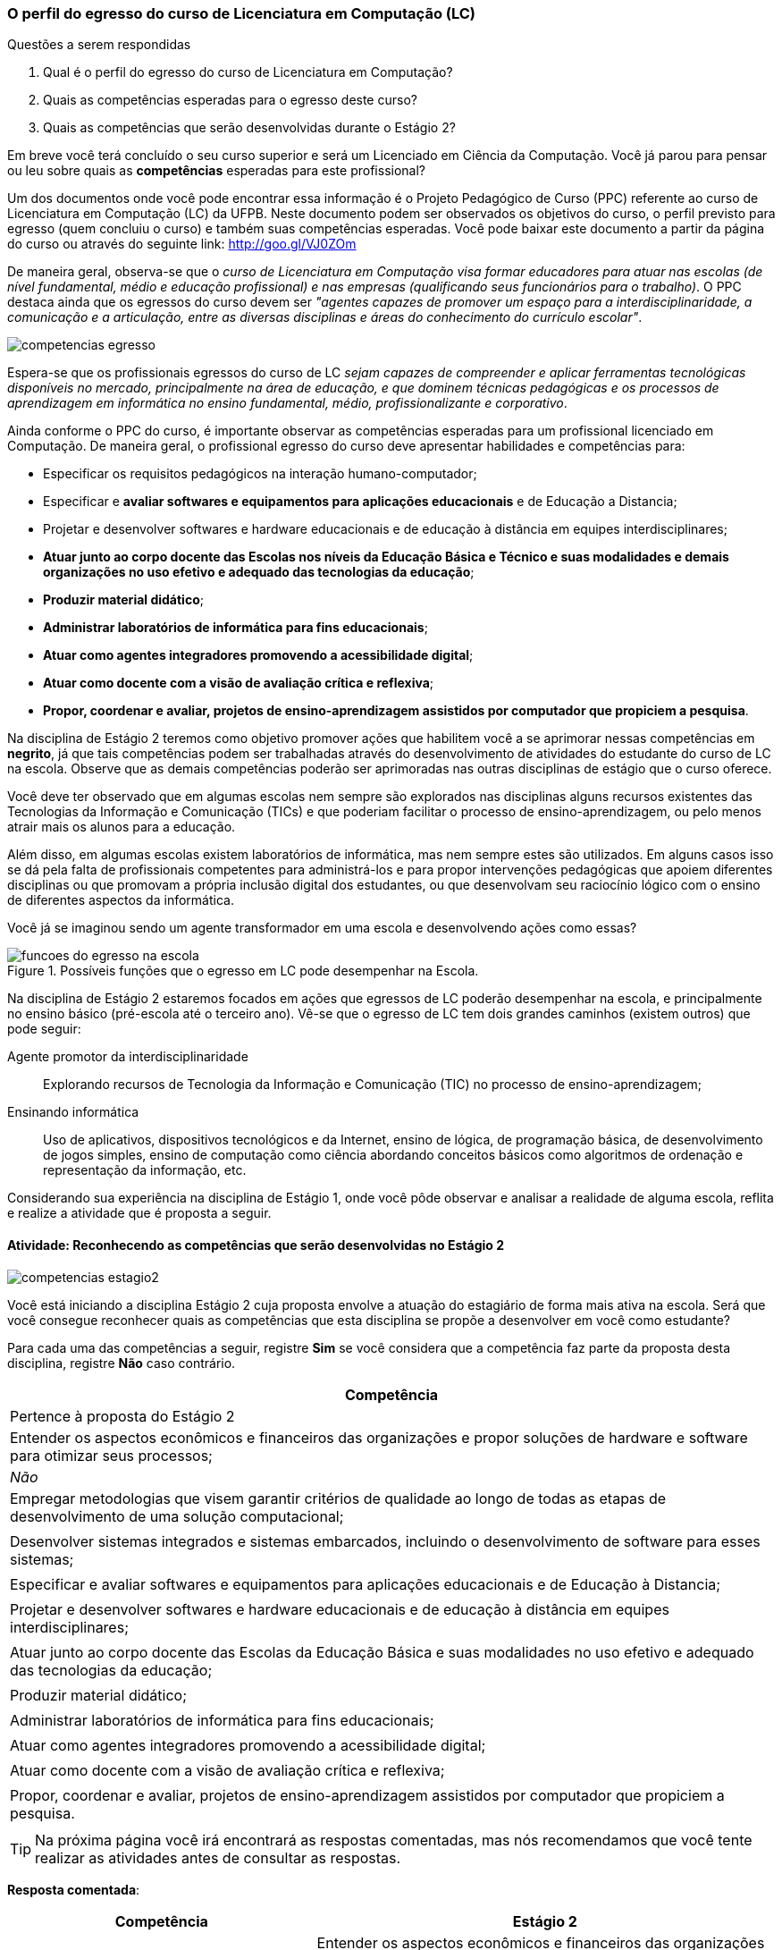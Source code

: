 === O perfil do egresso do curso de Licenciatura em Computação (LC)

.Questões a serem respondidas
****
. Qual é o perfil do egresso do curso de Licenciatura em Computação? 
. Quais as competências esperadas para o egresso deste curso?
. Quais as competências que serão desenvolvidas durante o Estágio 2?
****

Em breve você terá concluído o seu curso superior e será um Licenciado
em Ciência da Computação. Você já parou para pensar ou leu sobre quais
as *competências* esperadas para este profissional?

Um dos documentos onde você pode encontrar essa informação é o Projeto
Pedagógico de Curso (PPC) referente ao curso de Licenciatura em
Computação (LC) da UFPB. Neste documento podem ser observados os
objetivos do curso, o perfil previsto para egresso (quem concluiu o
curso) e também suas competências esperadas. Você pode baixar este
documento a partir da página do curso ou através do seguinte link:
http://goo.gl/VJ0ZOm 

De maneira geral, observa-se que o _curso de Licenciatura em
Computação visa formar educadores para atuar nas escolas (de nível
fundamental, médio e educação profissional) e nas empresas
(qualificando seus funcionários para o trabalho)_. O PPC destaca ainda
que os egressos do curso devem ser _"agentes capazes de promover
um espaço para a interdisciplinaridade, a comunicação e a articulação,
entre as diversas disciplinas e áreas do conhecimento do currículo
escolar"_.

image::{img}/competencias-egresso.svg[]

Espera-se que os profissionais egressos do curso de LC _sejam capazes
de compreender e aplicar ferramentas tecnológicas disponíveis no
mercado, principalmente na área de educação, e que dominem técnicas
pedagógicas e os processos de aprendizagem em informática no ensino
fundamental, médio, profissionalizante e corporativo_. 

Ainda conforme o PPC do curso, é importante observar as competências
esperadas para um profissional licenciado em Computação. De maneira
geral, o profissional egresso do curso deve apresentar habilidades e
competências para:

*  Especificar os requisitos pedagógicos na interação humano-computador;
* Especificar e *avaliar softwares e equipamentos para aplicações educacionais* e de Educação a Distancia;
* Projetar e desenvolver softwares e hardware educacionais e de educação à distância em equipes interdisciplinares;
* *Atuar junto ao corpo docente das Escolas nos níveis da Educação Básica e Técnico e suas modalidades e demais organizações no uso efetivo e adequado das tecnologias da educação*;
* *Produzir material didático*;
* *Administrar laboratórios de informática para fins educacionais*;
* *Atuar como agentes integradores promovendo a acessibilidade digital*;
* *Atuar como docente com a visão de avaliação crítica e reflexiva*;
* *Propor, coordenar e avaliar, projetos de ensino-aprendizagem assistidos por computador que propiciem a pesquisa*.


Na disciplina de Estágio 2 teremos como objetivo promover ações que
habilitem você a se aprimorar nessas competências em *negrito*, já que tais competências 
podem ser trabalhadas através do desenvolvimento de atividades do estudante do curso de LC 
na escola. Observe que as demais competências poderão ser aprimoradas nas outras disciplinas
de estágio que o curso oferece.
 
Você deve ter observado que em algumas escolas nem sempre são
explorados nas disciplinas alguns recursos existentes das Tecnologias
da Informação e Comunicação (TICs) e que poderiam facilitar o processo
de ensino-aprendizagem, ou pelo menos atrair mais os alunos para a
educação. 

Além disso, em algumas escolas existem laboratórios de informática,
mas nem sempre estes são utilizados. Em alguns casos isso se dá pela
falta de profissionais competentes para administrá-los e para propor
intervenções pedagógicas que apoiem diferentes disciplinas ou que
promovam a própria inclusão digital dos estudantes, ou que desenvolvam
seu raciocínio lógico com o ensino de diferentes aspectos da
informática.

Você já se imaginou sendo um agente transformador em uma escola e
desenvolvendo ações como essas?

.Possíveis funções que o egresso em LC pode desempenhar na Escola.
image::{img}/funcoes-do-egresso-na-escola.png[scaledwidth="50%"]

Na disciplina de Estágio 2 estaremos focados em ações que egressos de
LC poderão desempenhar na escola, e principalmente no ensino básico
(pré-escola até o terceiro ano). Vê-se que o egresso de LC tem dois
grandes caminhos (existem outros) que pode seguir:

Agente promotor da interdisciplinaridade:: Explorando recursos de
Tecnologia da Informação e Comunicação (TIC) no processo de
ensino-aprendizagem;

Ensinando informática:: Uso de aplicativos, dispositivos tecnológicos
e da Internet, ensino de lógica, de programação básica, de
desenvolvimento de jogos simples, ensino de computação como ciência
abordando conceitos básicos como algoritmos de ordenação e
representação da informação, etc. 

Considerando sua experiência na disciplina de Estágio 1, onde você
pôde observar e analisar a realidade de alguma escola, reflita e
realize a atividade que é proposta a seguir.


==== Atividade: Reconhecendo as competências que serão desenvolvidas no Estágio 2

++++
<simpara>
<ulink url="{atividade}">
<inlinemediaobject>
<imageobject>
<imagedata fileref="images/pagina-com-atividade.svg"/>
</imageobject>
</inlinemediaobject></ulink></simpara>
++++

image::{img}/competencias-estagio2.svg[]

Você está iniciando a disciplina Estágio 2 cuja proposta envolve a atuação do estagiário de forma mais ativa na escola.
Será que você consegue reconhecer quais as competências que esta
disciplina se propõe a desenvolver em você como estudante?

Para cada uma das competências a seguir, registre *Sim* se você
considera que a competência faz parte da proposta desta disciplina,
registre *Não* caso contrário.


[cols="8,2^", options="header",valign="middle"]
|====
^| Competência |  Pertence à proposta do Estágio 2 
| Entender os aspectos econômicos e financeiros das organizações e propor soluções de hardware e software para otimizar seus processos; | _Não_
| Empregar metodologias que visem garantir critérios de qualidade ao longo de todas as etapas de desenvolvimento de uma solução computacional; | 
| Desenvolver sistemas integrados e sistemas embarcados, incluindo o desenvolvimento de software para esses sistemas; |
| Especificar e avaliar softwares e equipamentos para aplicações educacionais e de Educação à Distancia; | 
| Projetar e desenvolver softwares e hardware educacionais e de educação à distância em equipes interdisciplinares; | 
| Atuar junto ao corpo docente das Escolas da Educação Básica  e suas modalidades no uso efetivo e adequado das tecnologias da educação; | 
| Produzir material didático; | 
| Administrar laboratórios de informática para fins educacionais; | 
| Atuar como agentes integradores promovendo a acessibilidade digital; | 
| Atuar como docente com a visão de avaliação crítica e reflexiva; | 
| Propor, coordenar e avaliar, projetos de ensino-aprendizagem assistidos por computador que propiciem a pesquisa. |  
|====

TIP: Na próxima página você irá encontrará as respostas
comentadas, mas nós recomendamos que você tente realizar as atividades
antes de consultar as respostas.

<<<

*Resposta comentada*:

[cols="8,2^,12", options="header",valign="middle"]
|====
^| Competência |  Estágio 2 ^| Comentário
| Entender os aspectos econômicos e financeiros das organizações e propor soluções de hardware e software para otimizar seus processos; | Não | Durante o estágio na Escola o aluno estará envolvido em propostas educacionais e não em aspectos econômicos e financeiros das organizações, algo que é mais trabalhado em cursos como Sistemas de Informação.
| Empregar metodologias que visem garantir critérios de qualidade ao longo de todas as etapas de desenvolvimento de uma solução computacional; | Não | Durante o estágio na escola você estará realizando uma atuação mais focada no ensino e não no desenvolvimento de software, onde devem ser considerados os aspectos de qualidade e o uso de metodologias que garantam tal qualidade.
| Desenvolver sistemas integrados e sistemas embarcados, incluindo o desenvolvimento de software para esses sistemas; | Não | Durante o seu estágio na escola você não estará desenvolvendo nenhum hardware ou software embarcado.
| Especificar e avaliar softwares e equipamentos para aplicações educacionais e de Educação à Distancia; | Não | Para assegurar a possível atuação do licenciado na escola no futuro, o Estágio 2 deverá ser realizado presencialmente na escola. As atividades de educação à distância poderão ser realizadas em outras disciplinas. O Estágio 2 se dedica exclusivamente a atividades presenciais nas escolas.
| Projetar e desenvolver softwares e hardware educacionais e de educação à distância em equipes interdisciplinares; | Não | A proposta do Estágio 2 é a utilização de softwares+hardware na escola com fins educacionais. O desenvolvimento de sistemas não faz parte da proposta do estágio. Talvez você desenvolva algum pequeno software com fins educativos (presenciais), mas apenas o seu desenvolvimento sem a utilização na escola não servirá como proposta para o seu estágio.
| Atuar junto ao corpo docente das Escolas da Educação Básica  e suas modalidades no uso efetivo e adequado das tecnologias da educação; | Sim | Esta é a principal proposta do Estágio 2.
| Produzir material didático; | Sim | Vale ressaltar que a produção do material deverá obrigatoriamente ser associada a sua utilização. Somente a produção do material sem a utilização na escola não poderá ser considerada uma proposta válida de atividade para Estágio 2.
| Administrar laboratórios de informática para fins educacionais; | Sim | Vale ressaltar que administrar o laboratório com fins educacionais não significa ser suporte técnico do laboratório, mas sim garantir que o laboratório esteja preparado com softwares que possam ser explorados para fins educacionais e auxiliar os professores na utilização desses softwares durante suas aulas. Atividades como conserto de máquinas devem ser delegadas à equipe de suporte técnico da escola e não devem ser o foco do seu estágio.
| Atuar como agentes integradores promovendo a acessibilidade digital; | Sim | Promover a acessibilidade digital na escola faz parte da proposta do Estágio 2.
| Atuar como docente com a visão de avaliação crítica e reflexiva; | Sim | A atuação como docente é uma das principais competências trabalhadas no Estágio 2.
| Propor, coordenar e avaliar, projetos de ensino-aprendizagem assistidos por computador que propiciem a pesquisa. | Sim | Na disciplina de Estágio 1 o aluno é convocado para observar a escola. No Estágio 2 ele deverá realizar uma intervenção. Portanto, a atividade de propor, coordenar e avaliar um projeto faz parte da proposta do Estágio 2. 
|====

[TIP]
.Feedback
====

Embora o licenciado em computação seja capacitado para codificar
softwares, durante o Estágio 2 ele estará desenvolvendo as suas
competências relacionadas ao ensino na escola.

As competências para o desenvolvimento de software, principalmente software comercial, não fazem parte da proposta do Estágio 2.

O Estágio 2 deverá ser realizado, obrigatoriamente, em uma escola. Esta escola não precisa ser a mesma do Estágio 1 (embora esta seja uma recomendação).

====

